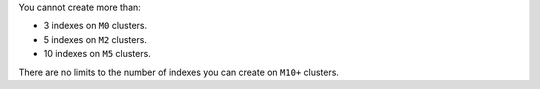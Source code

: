 You cannot create more than:

- 3 indexes on ``M0`` clusters.
- 5 indexes on ``M2`` clusters.
- 10 indexes on ``M5`` clusters.

There are no limits to the number of indexes you can create on ``M10+`` clusters. 
